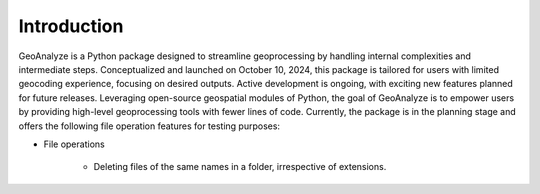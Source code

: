 =============
Introduction
=============


GeoAnalyze is a Python package designed to streamline geoprocessing by handling internal complexities and intermediate steps. Conceptualized and launched on October 10, 2024, this package is tailored for users with limited geocoding experience, focusing on desired outputs. Active development is ongoing, with exciting new features planned for future releases. Leveraging open-source geospatial modules of Python, the goal of GeoAnalyze is to empower users by providing high-level geoprocessing tools with fewer lines of code. Currently, the package is in the planning stage and offers the following file operation features for testing purposes:


* File operations

    - Deleting files of the same names in a folder, irrespective of extensions.